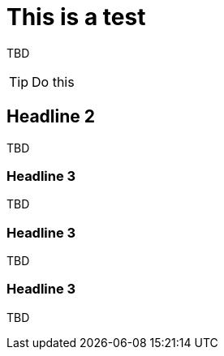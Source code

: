 = This is a test

TBD

TIP: Do this

== Headline 2

TBD

=== Headline 3

TBD

=== Headline 3

TBD

=== Headline 3

TBD
